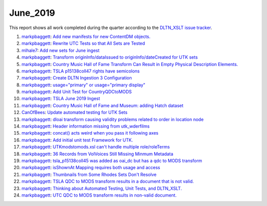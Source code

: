 June_2019
=========

This report shows all work completed during the quarter according to the `DLTN_XSLT issue tracker <https://github.com/DigitalLibraryofTennessee/DLTN_XSLT/issues/>`_.

1. `markpbaggett <https://github.com/markpbaggett>`_: `Add new manifests for new ContentDM objects. <https://github.com/DigitalLibraryofTennessee/DLTN_XSLT/issues/187>`_
2. `markpbaggett <https://github.com/markpbaggett>`_: `Rewrite UTC Tests so that All Sets are Tested <https://github.com/DigitalLibraryofTennessee/DLTN_XSLT/issues/185>`_
3. `mlhale7 <https://github.com/mlhale7>`_: `Add new sets for June ingest <https://github.com/DigitalLibraryofTennessee/DLTN_XSLT/issues/181>`_
4. `markpbaggett <https://github.com/markpbaggett>`_: `Transform originInfo/dataIssued to originInfo/dateCreated for UTK sets <https://github.com/DigitalLibraryofTennessee/DLTN_XSLT/issues/178>`_
5. `markpbaggett <https://github.com/markpbaggett>`_: `Country Music Hall of Fame Transform Can Result in Empty Physical Description Elements. <https://github.com/DigitalLibraryofTennessee/DLTN_XSLT/issues/175>`_
6. `markpbaggett <https://github.com/markpbaggett>`_: `TSLA p15138coll47 rights have semicolons <https://github.com/DigitalLibraryofTennessee/DLTN_XSLT/issues/174>`_
7. `markpbaggett <https://github.com/markpbaggett>`_: `Create DLTN Ingestion 3 Configuration <https://github.com/DigitalLibraryofTennessee/DLTN_XSLT/issues/173>`_
8. `markpbaggett <https://github.com/markpbaggett>`_: `usage="primary" or usage="primary display" <https://github.com/DigitalLibraryofTennessee/DLTN_XSLT/issues/172>`_
9. `markpbaggett <https://github.com/markpbaggett>`_: `Add Unit Test for CountryQDCtoMODS <https://github.com/DigitalLibraryofTennessee/DLTN_XSLT/issues/170>`_
10. `markpbaggett <https://github.com/markpbaggett>`_: `TSLA June 2019 Ingest <https://github.com/DigitalLibraryofTennessee/DLTN_XSLT/issues/169>`_
11. `markpbaggett <https://github.com/markpbaggett>`_: `Country Music Hall of Fame and Museum: adding Hatch dataset <https://github.com/DigitalLibraryofTennessee/DLTN_XSLT/issues/168>`_
12. `CanOfBees <https://github.com/CanOfBees>`_: `Update automated testing for UTK Sets <https://github.com/DigitalLibraryofTennessee/DLTN_XSLT/issues/167>`_
13. `markpbaggett <https://github.com/markpbaggett>`_: `dloai transform causing validity problems related to order in location node <https://github.com/DigitalLibraryofTennessee/DLTN_XSLT/issues/165>`_
14. `markpbaggett <https://github.com/markpbaggett>`_: `Header information missing from utk_wderfilms <https://github.com/DigitalLibraryofTennessee/DLTN_XSLT/issues/164>`_
15. `markpbaggett <https://github.com/markpbaggett>`_: `concat() acts weird when you pass it following axes <https://github.com/DigitalLibraryofTennessee/DLTN_XSLT/issues/163>`_
16. `markpbaggett <https://github.com/markpbaggett>`_: `Add initial unit test Framework for UTK. <https://github.com/DigitalLibraryofTennessee/DLTN_XSLT/issues/160>`_
17. `markpbaggett <https://github.com/markpbaggett>`_: `UTKmodstomods.xsl can't handle multiple role/roleTerms <https://github.com/DigitalLibraryofTennessee/DLTN_XSLT/issues/159>`_
18. `markpbaggett <https://github.com/markpbaggett>`_: `36 Records from VolVoices Still Missing Minmum Metadata <https://github.com/DigitalLibraryofTennessee/DLTN_XSLT/issues/157>`_
19. `markpbaggett <https://github.com/markpbaggett>`_: `tsla_p15138coll45 was added as oai_dc but has a qdc to MODS transform <https://github.com/DigitalLibraryofTennessee/DLTN_XSLT/issues/156>`_
20. `markpbaggett <https://github.com/markpbaggett>`_: `isShownAt Mapping requires both usage and access <https://github.com/DigitalLibraryofTennessee/DLTN_XSLT/issues/154>`_
21. `markpbaggett <https://github.com/markpbaggett>`_: `Thumbnails from Some Rhodes Sets Don't Resolve <https://github.com/DigitalLibraryofTennessee/DLTN_XSLT/issues/152>`_
22. `markpbaggett <https://github.com/markpbaggett>`_: `TSLA QDC to MODS transform results in a document that is not valid. <https://github.com/DigitalLibraryofTennessee/DLTN_XSLT/issues/151>`_
23. `markpbaggett <https://github.com/markpbaggett>`_: `Thinking about Automated Testing, Unit Tests, and DLTN_XSLT. <https://github.com/DigitalLibraryofTennessee/DLTN_XSLT/issues/150>`_
24. `markpbaggett <https://github.com/markpbaggett>`_: `UTC QDC to MODS transform results in non-valid document. <https://github.com/DigitalLibraryofTennessee/DLTN_XSLT/issues/149>`_
